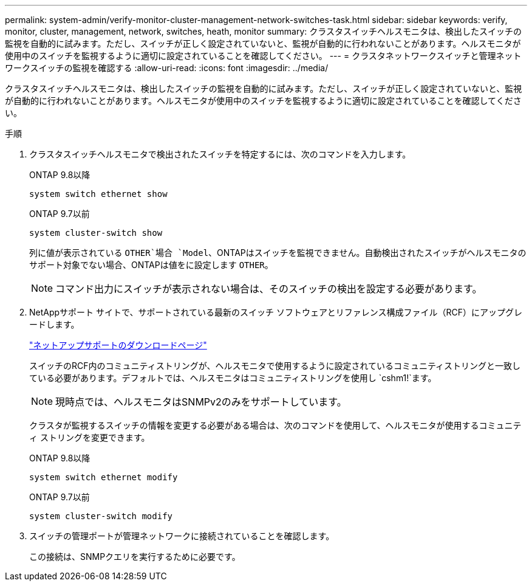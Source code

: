 ---
permalink: system-admin/verify-monitor-cluster-management-network-switches-task.html 
sidebar: sidebar 
keywords: verify, monitor, cluster, management, network, switches, heath, monitor 
summary: クラスタスイッチヘルスモニタは、検出したスイッチの監視を自動的に試みます。ただし、スイッチが正しく設定されていないと、監視が自動的に行われないことがあります。ヘルスモニタが使用中のスイッチを監視するように適切に設定されていることを確認してください。 
---
= クラスタネットワークスイッチと管理ネットワークスイッチの監視を確認する
:allow-uri-read: 
:icons: font
:imagesdir: ../media/


[role="lead"]
クラスタスイッチヘルスモニタは、検出したスイッチの監視を自動的に試みます。ただし、スイッチが正しく設定されていないと、監視が自動的に行われないことがあります。ヘルスモニタが使用中のスイッチを監視するように適切に設定されていることを確認してください。

.手順
. クラスタスイッチヘルスモニタで検出されたスイッチを特定するには、次のコマンドを入力します。
+
[role="tabbed-block"]
====
.ONTAP 9.8以降
--
`system switch ethernet show`

--
.ONTAP 9.7以前
--
`system cluster-switch show`

--
====
+
列に値が表示されている `OTHER`場合 `Model`、ONTAPはスイッチを監視できません。自動検出されたスイッチがヘルスモニタのサポート対象でない場合、ONTAPは値をに設定します `OTHER`。

+
[NOTE]
====
コマンド出力にスイッチが表示されない場合は、そのスイッチの検出を設定する必要があります。

====
. NetAppサポート サイトで、サポートされている最新のスイッチ ソフトウェアとリファレンス構成ファイル（RCF）にアップグレードします。
+
https://mysupport.netapp.com/site/downloads["ネットアップサポートのダウンロードページ"^]

+
スイッチのRCF内のコミュニティストリングが、ヘルスモニタで使用するように設定されているコミュニティストリングと一致している必要があります。デフォルトでは、ヘルスモニタはコミュニティストリングを使用し `cshm1!`ます。

+
[NOTE]
====
現時点では、ヘルスモニタはSNMPv2のみをサポートしています。

====
+
クラスタが監視するスイッチの情報を変更する必要がある場合は、次のコマンドを使用して、ヘルスモニタが使用するコミュニティ ストリングを変更できます。

+
[role="tabbed-block"]
====
.ONTAP 9.8以降
--
`system switch ethernet modify`

--
.ONTAP 9.7以前
--
`system cluster-switch modify`

--
====
. スイッチの管理ポートが管理ネットワークに接続されていることを確認します。
+
この接続は、SNMPクエリを実行するために必要です。


